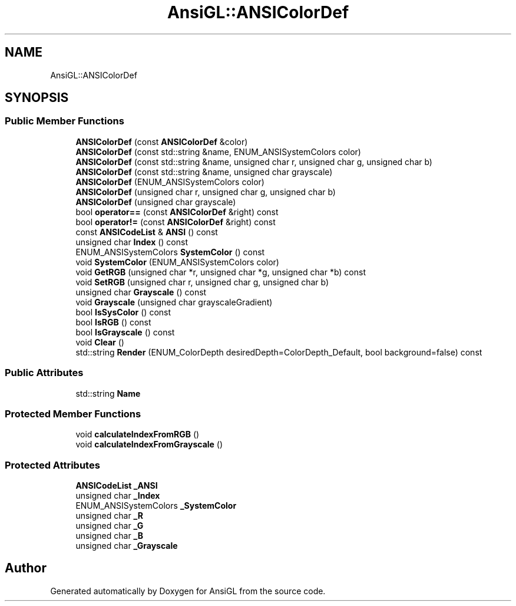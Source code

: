 .TH "AnsiGL::ANSIColorDef" 3 "Sun Jun 7 2020" "Version v0.2" "AnsiGL" \" -*- nroff -*-
.ad l
.nh
.SH NAME
AnsiGL::ANSIColorDef
.SH SYNOPSIS
.br
.PP
.SS "Public Member Functions"

.in +1c
.ti -1c
.RI "\fBANSIColorDef\fP (const \fBANSIColorDef\fP &color)"
.br
.ti -1c
.RI "\fBANSIColorDef\fP (const std::string &name, ENUM_ANSISystemColors color)"
.br
.ti -1c
.RI "\fBANSIColorDef\fP (const std::string &name, unsigned char r, unsigned char g, unsigned char b)"
.br
.ti -1c
.RI "\fBANSIColorDef\fP (const std::string &name, unsigned char grayscale)"
.br
.ti -1c
.RI "\fBANSIColorDef\fP (ENUM_ANSISystemColors color)"
.br
.ti -1c
.RI "\fBANSIColorDef\fP (unsigned char r, unsigned char g, unsigned char b)"
.br
.ti -1c
.RI "\fBANSIColorDef\fP (unsigned char grayscale)"
.br
.ti -1c
.RI "bool \fBoperator==\fP (const \fBANSIColorDef\fP &right) const"
.br
.ti -1c
.RI "bool \fBoperator!=\fP (const \fBANSIColorDef\fP &right) const"
.br
.ti -1c
.RI "const \fBANSICodeList\fP & \fBANSI\fP () const"
.br
.ti -1c
.RI "unsigned char \fBIndex\fP () const"
.br
.ti -1c
.RI "ENUM_ANSISystemColors \fBSystemColor\fP () const"
.br
.ti -1c
.RI "void \fBSystemColor\fP (ENUM_ANSISystemColors color)"
.br
.ti -1c
.RI "void \fBGetRGB\fP (unsigned char *r, unsigned char *g, unsigned char *b) const"
.br
.ti -1c
.RI "void \fBSetRGB\fP (unsigned char r, unsigned char g, unsigned char b)"
.br
.ti -1c
.RI "unsigned char \fBGrayscale\fP () const"
.br
.ti -1c
.RI "void \fBGrayscale\fP (unsigned char grayscaleGradient)"
.br
.ti -1c
.RI "bool \fBIsSysColor\fP () const"
.br
.ti -1c
.RI "bool \fBIsRGB\fP () const"
.br
.ti -1c
.RI "bool \fBIsGrayscale\fP () const"
.br
.ti -1c
.RI "void \fBClear\fP ()"
.br
.ti -1c
.RI "std::string \fBRender\fP (ENUM_ColorDepth desiredDepth=ColorDepth_Default, bool background=false) const"
.br
.in -1c
.SS "Public Attributes"

.in +1c
.ti -1c
.RI "std::string \fBName\fP"
.br
.in -1c
.SS "Protected Member Functions"

.in +1c
.ti -1c
.RI "void \fBcalculateIndexFromRGB\fP ()"
.br
.ti -1c
.RI "void \fBcalculateIndexFromGrayscale\fP ()"
.br
.in -1c
.SS "Protected Attributes"

.in +1c
.ti -1c
.RI "\fBANSICodeList\fP \fB_ANSI\fP"
.br
.ti -1c
.RI "unsigned char \fB_Index\fP"
.br
.ti -1c
.RI "ENUM_ANSISystemColors \fB_SystemColor\fP"
.br
.ti -1c
.RI "unsigned char \fB_R\fP"
.br
.ti -1c
.RI "unsigned char \fB_G\fP"
.br
.ti -1c
.RI "unsigned char \fB_B\fP"
.br
.ti -1c
.RI "unsigned char \fB_Grayscale\fP"
.br
.in -1c

.SH "Author"
.PP 
Generated automatically by Doxygen for AnsiGL from the source code\&.
